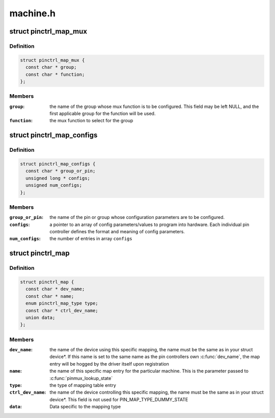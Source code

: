 .. -*- coding: utf-8; mode: rst -*-

=========
machine.h
=========


.. _`pinctrl_map_mux`:

struct pinctrl_map_mux
======================

.. c:type:: pinctrl_map_mux

    mapping table content for MAP_TYPE_MUX_GROUP


.. _`pinctrl_map_mux.definition`:

Definition
----------

.. code-block:: c

  struct pinctrl_map_mux {
    const char * group;
    const char * function;
  };


.. _`pinctrl_map_mux.members`:

Members
-------

:``group``:
    the name of the group whose mux function is to be configured. This
    field may be left NULL, and the first applicable group for the function
    will be used.

:``function``:
    the mux function to select for the group




.. _`pinctrl_map_configs`:

struct pinctrl_map_configs
==========================

.. c:type:: pinctrl_map_configs

    mapping table content for MAP_TYPE_CONFIGS_*


.. _`pinctrl_map_configs.definition`:

Definition
----------

.. code-block:: c

  struct pinctrl_map_configs {
    const char * group_or_pin;
    unsigned long * configs;
    unsigned num_configs;
  };


.. _`pinctrl_map_configs.members`:

Members
-------

:``group_or_pin``:
    the name of the pin or group whose configuration parameters
    are to be configured.

:``configs``:
    a pointer to an array of config parameters/values to program into
    hardware. Each individual pin controller defines the format and meaning
    of config parameters.

:``num_configs``:
    the number of entries in array ``configs``




.. _`pinctrl_map`:

struct pinctrl_map
==================

.. c:type:: pinctrl_map

    boards/machines shall provide this map for devices


.. _`pinctrl_map.definition`:

Definition
----------

.. code-block:: c

  struct pinctrl_map {
    const char * dev_name;
    const char * name;
    enum pinctrl_map_type type;
    const char * ctrl_dev_name;
    union data;
  };


.. _`pinctrl_map.members`:

Members
-------

:``dev_name``:
    the name of the device using this specific mapping, the name
    must be the same as in your struct device\*. If this name is set to the
    same name as the pin controllers own :c:func:`dev_name`, the map entry will be
    hogged by the driver itself upon registration

:``name``:
    the name of this specific map entry for the particular machine.
    This is the parameter passed to :c:func:`pinmux_lookup_state`

:``type``:
    the type of mapping table entry

:``ctrl_dev_name``:
    the name of the device controlling this specific mapping,
    the name must be the same as in your struct device\*. This field is not
    used for PIN_MAP_TYPE_DUMMY_STATE

:``data``:
    Data specific to the mapping type


